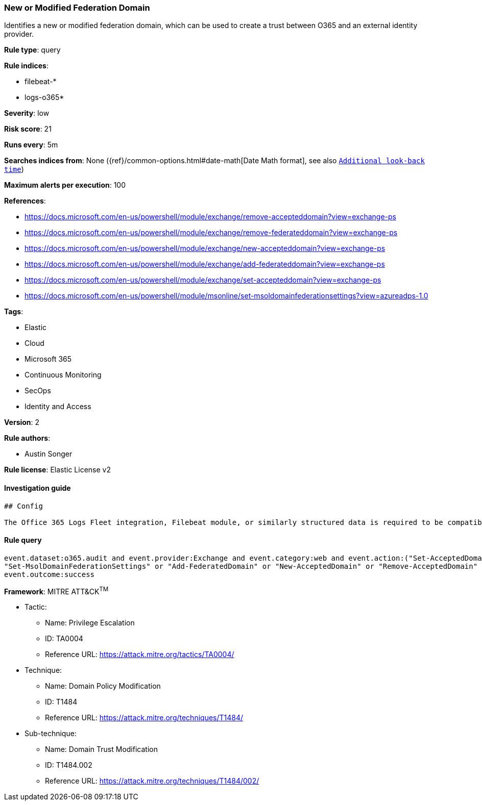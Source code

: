 [[prebuilt-rule-0-16-1-new-or-modified-federation-domain]]
=== New or Modified Federation Domain

Identifies a new or modified federation domain, which can be used to create a trust between O365 and an external identity provider.

*Rule type*: query

*Rule indices*: 

* filebeat-*
* logs-o365*

*Severity*: low

*Risk score*: 21

*Runs every*: 5m

*Searches indices from*: None ({ref}/common-options.html#date-math[Date Math format], see also <<rule-schedule, `Additional look-back time`>>)

*Maximum alerts per execution*: 100

*References*: 

* https://docs.microsoft.com/en-us/powershell/module/exchange/remove-accepteddomain?view=exchange-ps
* https://docs.microsoft.com/en-us/powershell/module/exchange/remove-federateddomain?view=exchange-ps
* https://docs.microsoft.com/en-us/powershell/module/exchange/new-accepteddomain?view=exchange-ps
* https://docs.microsoft.com/en-us/powershell/module/exchange/add-federateddomain?view=exchange-ps
* https://docs.microsoft.com/en-us/powershell/module/exchange/set-accepteddomain?view=exchange-ps
* https://docs.microsoft.com/en-us/powershell/module/msonline/set-msoldomainfederationsettings?view=azureadps-1.0

*Tags*: 

* Elastic
* Cloud
* Microsoft 365
* Continuous Monitoring
* SecOps
* Identity and Access

*Version*: 2

*Rule authors*: 

* Austin Songer

*Rule license*: Elastic License v2


==== Investigation guide


[source, markdown]
----------------------------------
## Config

The Office 365 Logs Fleet integration, Filebeat module, or similarly structured data is required to be compatible with this rule.
----------------------------------

==== Rule query


[source, js]
----------------------------------
event.dataset:o365.audit and event.provider:Exchange and event.category:web and event.action:("Set-AcceptedDomain" or 
"Set-MsolDomainFederationSettings" or "Add-FederatedDomain" or "New-AcceptedDomain" or "Remove-AcceptedDomain" or "Remove-FederatedDomain") and 
event.outcome:success

----------------------------------

*Framework*: MITRE ATT&CK^TM^

* Tactic:
** Name: Privilege Escalation
** ID: TA0004
** Reference URL: https://attack.mitre.org/tactics/TA0004/
* Technique:
** Name: Domain Policy Modification
** ID: T1484
** Reference URL: https://attack.mitre.org/techniques/T1484/
* Sub-technique:
** Name: Domain Trust Modification
** ID: T1484.002
** Reference URL: https://attack.mitre.org/techniques/T1484/002/
